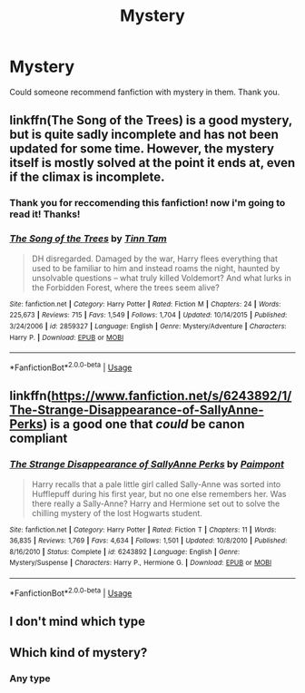 #+TITLE: Mystery

* Mystery
:PROPERTIES:
:Score: 2
:DateUnix: 1558200959.0
:DateShort: 2019-May-18
:FlairText: Request
:END:
Could someone recommend fanfiction with mystery in them. Thank you.


** linkffn(The Song of the Trees) is a good mystery, but is quite sadly incomplete and has not been updated for some time. However, the mystery itself is mostly solved at the point it ends at, even if the climax is incomplete.
:PROPERTIES:
:Author: Erebus1999
:Score: 2
:DateUnix: 1558209040.0
:DateShort: 2019-May-19
:END:

*** Thank you for reccomending this fanfiction! now i'm going to read it! Thanks!
:PROPERTIES:
:Score: 2
:DateUnix: 1558259215.0
:DateShort: 2019-May-19
:END:


*** [[https://www.fanfiction.net/s/2859327/1/][*/The Song of the Trees/*]] by [[https://www.fanfiction.net/u/983391/Tinn-Tam][/Tinn Tam/]]

#+begin_quote
  DH disregarded. Damaged by the war, Harry flees everything that used to be familiar to him and instead roams the night, haunted by unsolvable questions -- what truly killed Voldemort? And what lurks in the Forbidden Forest, where the trees seem alive?
#+end_quote

^{/Site/:} ^{fanfiction.net} ^{*|*} ^{/Category/:} ^{Harry} ^{Potter} ^{*|*} ^{/Rated/:} ^{Fiction} ^{M} ^{*|*} ^{/Chapters/:} ^{24} ^{*|*} ^{/Words/:} ^{225,673} ^{*|*} ^{/Reviews/:} ^{715} ^{*|*} ^{/Favs/:} ^{1,549} ^{*|*} ^{/Follows/:} ^{1,704} ^{*|*} ^{/Updated/:} ^{10/14/2015} ^{*|*} ^{/Published/:} ^{3/24/2006} ^{*|*} ^{/id/:} ^{2859327} ^{*|*} ^{/Language/:} ^{English} ^{*|*} ^{/Genre/:} ^{Mystery/Adventure} ^{*|*} ^{/Characters/:} ^{Harry} ^{P.} ^{*|*} ^{/Download/:} ^{[[http://www.ff2ebook.com/old/ffn-bot/index.php?id=2859327&source=ff&filetype=epub][EPUB]]} ^{or} ^{[[http://www.ff2ebook.com/old/ffn-bot/index.php?id=2859327&source=ff&filetype=mobi][MOBI]]}

--------------

*FanfictionBot*^{2.0.0-beta} | [[https://github.com/tusing/reddit-ffn-bot/wiki/Usage][Usage]]
:PROPERTIES:
:Author: FanfictionBot
:Score: 1
:DateUnix: 1558209060.0
:DateShort: 2019-May-19
:END:


** linkffn([[https://www.fanfiction.net/s/6243892/1/The-Strange-Disappearance-of-SallyAnne-Perks]]) is a good one that /could/ be canon compliant
:PROPERTIES:
:Author: TimeTurner394
:Score: 1
:DateUnix: 1558229559.0
:DateShort: 2019-May-19
:END:

*** [[https://www.fanfiction.net/s/6243892/1/][*/The Strange Disappearance of SallyAnne Perks/*]] by [[https://www.fanfiction.net/u/2289300/Paimpont][/Paimpont/]]

#+begin_quote
  Harry recalls that a pale little girl called Sally-Anne was sorted into Hufflepuff during his first year, but no one else remembers her. Was there really a Sally-Anne? Harry and Hermione set out to solve the chilling mystery of the lost Hogwarts student.
#+end_quote

^{/Site/:} ^{fanfiction.net} ^{*|*} ^{/Category/:} ^{Harry} ^{Potter} ^{*|*} ^{/Rated/:} ^{Fiction} ^{T} ^{*|*} ^{/Chapters/:} ^{11} ^{*|*} ^{/Words/:} ^{36,835} ^{*|*} ^{/Reviews/:} ^{1,769} ^{*|*} ^{/Favs/:} ^{4,634} ^{*|*} ^{/Follows/:} ^{1,501} ^{*|*} ^{/Updated/:} ^{10/8/2010} ^{*|*} ^{/Published/:} ^{8/16/2010} ^{*|*} ^{/Status/:} ^{Complete} ^{*|*} ^{/id/:} ^{6243892} ^{*|*} ^{/Language/:} ^{English} ^{*|*} ^{/Genre/:} ^{Mystery/Suspense} ^{*|*} ^{/Characters/:} ^{Harry} ^{P.,} ^{Hermione} ^{G.} ^{*|*} ^{/Download/:} ^{[[http://www.ff2ebook.com/old/ffn-bot/index.php?id=6243892&source=ff&filetype=epub][EPUB]]} ^{or} ^{[[http://www.ff2ebook.com/old/ffn-bot/index.php?id=6243892&source=ff&filetype=mobi][MOBI]]}

--------------

*FanfictionBot*^{2.0.0-beta} | [[https://github.com/tusing/reddit-ffn-bot/wiki/Usage][Usage]]
:PROPERTIES:
:Author: FanfictionBot
:Score: 1
:DateUnix: 1558229572.0
:DateShort: 2019-May-19
:END:


** I don't mind which type
:PROPERTIES:
:Score: 1
:DateUnix: 1558258146.0
:DateShort: 2019-May-19
:END:


** Which kind of mystery?
:PROPERTIES:
:Author: 15_Redstones
:Score: 0
:DateUnix: 1558206511.0
:DateShort: 2019-May-18
:END:

*** Any type
:PROPERTIES:
:Score: 1
:DateUnix: 1558258157.0
:DateShort: 2019-May-19
:END:
